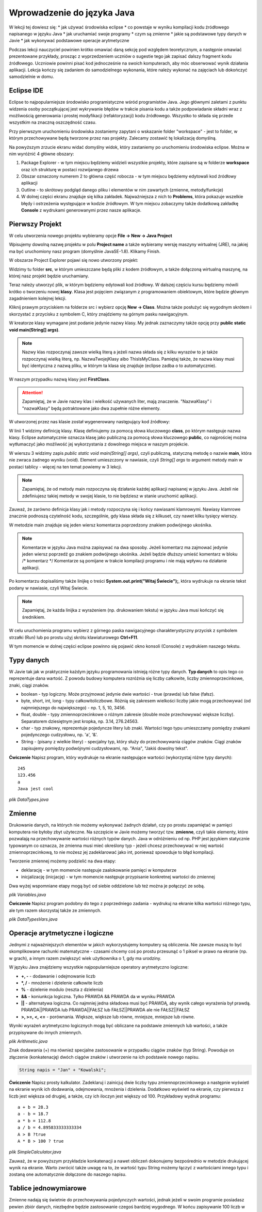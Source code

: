 Wprowadzenie do języka Java
============================

W lekcji tej dowiesz się:
* jak używać środowiska eclipse
* co powstaje w wyniku kompilacji kodu źródłowego napisanego w języku Java
* jak uruchamiać swoje programy
* czym są zmienne
* jakie są podstawowe typy danych w Javie
* jak wykonywać podstawowe operacje arytmetyczne

Podczas lekcji nauczyciel powinien krótko omawiać daną sekcję pod względem teoretycznym, a następnie omawiać prezentowane przykłady, prosząc z wyprzedzeniem uczniów o sugestie tego jak zapisać dalszy fragment kodu źródłowego. Uczniowie powinni pisać kod jednocześnie na swoich komputerach, aby móc obserwować wynik działania aplikacji. Lekcja kończy się zadaniem do samodzielnego wykonania, które należy wykonać na zajęciach lub dokończyć samodzielnie w domu.

Eclipse IDE
------------

Eclipse to najpopularniejsze środowisko programistyczne wśród programistów Java. Jego głównymi zaletami z punktu widzenia osoby początkującej jest wykrywanie błędów w trakcie pisania kodu a także podpowiadanie składni wraz z możliwością generowania i prostej modyfikacji (refaktoryzacji) kodu źródłowego. Wszystko to składa się przede wszystkim na znaczną oszczędność czasu.

Przy pierwszym uruchomieniu środowiska zostaniemy zapytani o wskazanie folder "workspace" - jest to folder, w którym przechowywane będą tworzone przez nas projekty. Zalecamy zostawić tę lokalizację domyślną.

.. image:: 01_wprowadzenie/eclipse_overview.png
    :align: center

Na powyższym zrzucie ekranu widać domyślny widok, który zastaniemy po uruchomieniu środowiska eclipse. Można w nim wyróżnić 4 główne obszary:

#. Package Explorer - w tym miejscu będziemy widzieli wszystkie projekty, które zapisane są w folderze **workspace** oraz ich strukturę w postaci rozwijanego drzewa
#. Obszar oznaczony numerem 2 to główna część robocza - w tym miejscu będziemy edytowali kod źródłowy aplikacji
#. Outline - to skrótowy podgląd danego pliku i elementów w nim zawartych (zmienne, metody/funkcje)
#. W dolnej części ekranu znajduje się kilka zakładek. Najważniejsza z nich to **Problems**, która pokazuje wszelkie błędy i ostrzeżenia występujące w kodzie źródłowym. W tym miejscu zobaczymy także dodatkową zakładkę **Console** z wydrukami generowanymi przez nasze aplikacje.

Pierwszy Projekt
-----------------

W celu utworzenia nowego projektu wybieramy opcje **File -> New -> Java Project**

.. image:: 01_wprowadzenie/eclipse_first_project.png
    :align: center

Wpisujemy dowolną nazwę projektu w polu **Project name** a także wybieramy wersję maszyny wirtualnej (JRE), na jakiej ma być uruchomiony nasz program (domyślnie JavaSE-1.8). Klikamy Finish.

W obszarze Project Explorer pojawi się nowo utworzony projekt:

.. image:: 01_wprowadzenie/hello_world.png
    :align: center

Widzimy tu folder **src**, w którym umieszczane będą pliki z kodem źródłowym, a także dołączoną wirtualną maszynę, na której nasz projekt będzie uruchamiany.

Teraz należy utworzyć plik, w którym będziemy edytowali kod źródłowy. W dalszej częściu kursu będziemy mówili krótko o tworzeniu nowej **klasy**. Klasa jest pojęciem związanym z programowaniem obiektowym, które będzie głównym zagadnieniem kolejnej lekcji.

Kliknij prawym przyciskiem na folderze src i wybierz opcję **New -> Class**. Można także posłużyć się wygodnym skrótem i skorzystać z przycisku z symbolem C, który znajdziemy na górnym pasku nawigacyjnym.

.. image:: 01_wprowadzenie/new_class.png
    :align: center

W kreatorze klasy wymagane jest podanie jedynie nazwy klasy. My jednak zaznaczymy także opcję przy **public static void main(String[] args)**.

.. image:: 01_wprowadzenie/class.png
    :align: center

.. note::
    Nazwy klas rozpoczynaj zawsze wielką literą a jeżeli nazwa składa się z kilku wyrazów to je także rozpoczynaj wielką literą, np. NazwaTwojejKlasy albo ThisIsMyClass. Pamiętaj także, że nazwa klasy musi być identyczna z nazwą pliku, w którym ta klasa się znajduje (eclipse zadba o to automatycznie).

W naszym przypadku nazwą klasy jest **FirstClass**.

.. attention::
    Zapamiętaj, że w Javie nazwy klas i wielkość używanych liter, mają znaczenie. "NazwaKlasy" i "nazwaKlasy" będą potraktowane jako dwa zupełnie różne elementy.


W utworzonej przez nas klasie został wygenerowany następujący kod źródłowy:

.. code-block:: java
    :linenos:

    public class FirstClass {
    
      public static void main(String[] args) {
        // TODO Auto-generated method stub
        System.out.print("Witaj Świecie!");
      }
    
    }

W linii 1 widzimy definicję klasy. Klasę definiujemy za pomocą słowa kluczowego **class**, po którym następuje nazwa klasy. Eclipse automatycznie oznacza klasę jako publiczną za pomocą słowa kluczowego **public**, co najprościej można wytłumaczyć jako możliwość jej wykorzystania z dowolnego miejsca w naszym projekcie.

W wierszu 3 widzimy zapis *public static void main(String[] args)*, czyli publiczną, statyczną metodę o nazwie **main**, która nie zwraca żadnego wyniku (void). Element umieszczony w nawiasie, czyli *String[] args* to argument metody main w postaci tablicy - więcej na ten temat powiemy w 3 lekcji.

.. note::
    Zapamiętaj, że od metody main rozpoczyna się działanie każdej aplikacji napisanej w języku Java. Jeżeli nie zdefiniujesz takiej metody w swojej klasie, to nie będziesz w stanie uruchomić aplikacji.

Zauważ, że zarówno definicja klasy jak i metody rozpoczyna się i końcy nawiasami klamrowymi. Nawiasy klamrowe znacznie podnoszą czytelność kodu, szczególnie, gdy klasa składa się z kilkuset, czy nawet kilku tysięcy wierszy.

W metodzie main znajduje się jeden wiersz komentarza poprzedzony znakiem podwójnego ukośnika.

.. note::
    Komentarze w języku Java można zapisywać na dwa sposoby. Jeżeli komentarz ma zajmować jedynie jeden wiersz poprzedź go znakiem podwójnego ukośnika. Jeżeli będzie dłuższy umieść komentarz w bloku /* komentarz */ Komentarze są pomijane w trakcie kompilacji programu i nie mają wpływu na działanie aplikacji.
	
Po komentarzu dopisaliśmy także linijkę o treści **System.out.print("Witaj Świecie");**, która wydrukuje na ekranie tekst podany w nawiasie, czyli Witaj Świecie.

.. note::
    Zapamiętaj, że każda linijka z wyrażeniem (np. drukowaniem tekstu) w języku Java musi kończyć się średnikiem.

W celu uruchomienia programu wybierz z górnego paska nawigacyjnego charakterystyczny przycisk z symbolem strzałki (Run) lub po prostu użyj skrótu klawiaturowego **Ctrl+F11**.

W tym momencie w dolnej części eclipse powinno się pojawić okno konsoli (Console) z wydrukiem naszego tekstu.

.. image:: 01_wprowadzenie/run.png
    :align: center

Typy danych
------------

W Javie tak jak w praktycznie każdym języku programowania istnieją różne typy danych. **Typ danych** to opis tego co reprezentuje dana wartość. Z powodu budowy komputera rozróżnia się liczby całkowite, liczby zmiennoprzecinkowe, znaki, ciągi znaków.

* boolean - typ logiczny. Może przyjmować jedynie dwie wartości - true (prawda) lub false (fałsz).
* byte, short, int, long - typy całkowitoliczbowe. Różnią się zakresem wielkości liczby jakie mogą przechowywać (od najmniejszego do największego) - np. 1, 5, 10, 3456.
* float, double - typy zmiennoprzecinkowe o różnym zakresie (double może przechowywać większe liczby). Separatorem dziesiętnym jest kropka, np. 3.14, 276.24563.
* char - typ znakowy, reprezentuje pojedyncze litery lub znaki. Wartości tego typu umieszczamy pomiędzy znakami pojedynczego cudzysłowu, np. 'a', '&'.
* String - (pisany z wielkie litery) - specjalny typ, który służy do przechowywania ciągów znaków. Ciągi znaków zapisujemy pomiędzy podwójnymi cudzysłowami, np. "Ania", "Jakiś dowolny tekst".

**Ćwiczenie**
Napisz program, który wydrukuje na ekranie następujące wartości (wykorzystaj różne typy danych):
::
  245
  123.456
  a
  Java jest cool


*plik DataTypes.java*

.. code-block:: java
    :linenos:

    public class FirstClass {
      public static void main(String[] args) {
        System.out.println(245);
        System.out.println(123.456);
        System.out.println('a');
        System.out.println("Java jest cool");
      }
    }


Zmienne
------------
Drukowanie danych, na których nie możemy wykonywać żadnych działań, czy po prostu zapamiętać w pamięci komputera nie byłoby zbyt użyteczne. Na szczęście w Javie możemy tworzyć tzw. **zmienne**, czyli takie elementy, które pozwalają na przechowywanie wartości różnych typów danych. Java w odróżnieniu od np. PHP jest językiem statycznie typowanym co oznacza, że zmienna musi mieć określony typ - jeżeli chcesz przechowywać w niej wartość zmiennoprzecinkową, to nie możesz jej zadeklarować jako int, ponieważ spowoduje to błąd kompilacji.

Tworzenie zmiennej możemy podzielić na dwa etapy:

* deklarację - w tym momencie następuje zaalokowanie pamięci w komputerze
* inicjalizację (inicjację) - w tym momencie następuje przypisanie konkretnej wartości do zmiennej

Dwa wyżej wspomniane etapy mogą być od siebie oddzielone lub też można je połączyć ze sobą.

*plik Variables.java*

.. code-block:: java
    :linenos:

    public class Variables {
      public static void main(String[] args) {
        // deklaracja zmiennych różnego typu
        int x;
        double num;
        char letter;
        String napis;

        // inicjalizacja zmiennych
        x = 5;
        num = 12.67;
        letter = 'b';
        napis = "To może być bardzo długie zdanie";

        // deklaracja połączona z inicjalizacją
        int y = 15;
        String zdanie = "To jest przykładowe zdanie";
      }
    }

**Ćwiczenie**
Napisz program podobny do tego z poprzedniego zadania - wydrukuj na ekranie kilka wartości różnego typu, ale tym razem skorzystaj także ze zmiennych.

*plik DataTypesVars.java*

.. code-block:: java
    :linenos:
	
    public class DataTypesVars {
      public static void main(String[] args) {
        int num1 = 123;
        double num2 = 567.123;
        char b = 'b';
        String name = "Jan Kowalski";
        
        System.out.println(num1);
        System.out.println(num2);
        System.out.println(b);
        System.out.println(name);
      }
    }


Operacje arytmetyczne i logiczne
--------------------------------
Jednymi z najważniejszych elementów w jakich wykorzystujemy komputery są obliczenia. Nie zawsze muszą to być skomplikowane rachunki matematyczne - czasami chcemy coś po prostu przesunąć o 1 piksel w prawo na ekranie (np. w grach), a innym razem zwiększyć wiek użytkownika o 1, gdy ma urodziny.

W języku Java znajdziemy wszystkie najpopularniejsze operatory arytmetyczno logiczne:

* **+, -** - dodawanie i odejmowanie liczb
* **\*, /** - mnożenie i dzielenie całkowite liczb
* **%** - dzielenie modulo (reszta z dzielenia)
* **&&** - koniunkcja logiczna. Tylko PRAWDA && PRAWDA da w wyniku PRAWDA
* **||** - alternatywa logiczna. Co najmniej jedna składowa musi być PRAWDĄ, aby wynik całego wyrażenia był prawdą. PRAWDA||PRAWDA lub PRAWDA||FAŁSZ lub FAŁSZ||PRAWDA ale nie FAŁSZ||FAŁSZ
* **>, >=, <, <=** - porównania. Większe, większe lub równe, mniejsze, mniejsze lub równe.

Wyniki wyrażeń arytmetyczno logicznych mogą być obliczane na podstawie zmiennych lub wartości, a także przypisywane do innych zmiennych.

*plik Arithmetic.java*

.. code-block:: java
    :linenos:

    public class Arithmetic {
      public static void main(String[] args) {
        int num1 = 5;
        int num2 = 3;
        //jaki jest wynik działania num1*num2 ?
        int num3 = num1 * num2;
        System.out.println(num3);
        
        //czy zmienna num1 jest większa od 3 ?
        boolean validate = num1 > 3;
        System.out.println(validate);
      }
    }

Znak dodawania (+) ma również specjalne zastosowanie w przypadku ciągów znaków (typ String). Powoduje on złączenie (konkatenację) dwóch ciągów znaków i utworzenie na ich podstawie nowego napisu.

.. code-block:: java

    String napis = "Jan" + "Kowalski";

**Ćwiczenie**
Napisz prosty kalkulator. Zadeklaruj i zainicjuj dwie liczby typu zmiennoprzecinkowego a następnie wyświetl na ekranie wynik ich dodawania, odejmowania, mnożenia i dzielenia. Dodatkowo wyświetl na ekranie, czy pierwsza z liczb jest większa od drugiej, a także, czy ich iloczyn jest większy od 100.
Przykładowy wydruk programu:
::
  a + b = 28.3
  a - b = 18.7
  a * b = 112.8
  a / b = 4.895833333333334
  A > B ?true
  A * B > 100 ? true

*plik SimpleCalculator.java*

.. code-block:: java
    :linenos:

    public class SimpleCalculator {
      public static void main(String[] args) {
        double a = 23.5;
        double b = 4.8;
        
        System.out.println("a + b = " + (a + b));
        System.out.println("a - b = " + (a - b));
        System.out.println("a * b = " + (a * b));
        System.out.println("a / b = " + (a / b));
        System.out.println("A > B ?" + (a > b));
        System.out.println("A * B > 100 ? " + (a*b > 100));
      }
    }

Zauważ, że w powyższym przykładzie konkatenacji a nawet obliczeń dokonujemy bezpośrednio w metodzie drukującej wynik na ekranie. Warto zwrócić także uwagę na to, że wartość typu String możemy łączyć z wartościami innego typu i zostaną one automatycznie dołączone do naszego napisu.


Tablice jednowymiarowe
-----------------------
Zmienne nadają się świetnie do przechowywania pojedynczych wartości, jednak jeżeli w swoim programie posiadasz pewien zbiór danych, niezbędne będzie zastosowanie czegoś bardziej wygodnego. W końcu zapisywanie 100 liczb w postaci:
::
  int x1 = 1;
  int x2 = 2;
  int x3 = 3;
  //itd.

nie byłoby zbyt wygodne, prawda?
Podstawowym elementem, który pozwala rozwiązać ten problem w programowaniu są tablice.
.. note::
    Tablica to specjalny typ danych, który pozwala przechowywać duże ilości wartości tego samego typu.
    
Deklaracja i inicjalizacja tablic jest bardzo podobna do zwykłych zmiennych:

.. code-block:: java
    :linenos:
  int[] tab = new int[5];
  String[] words = new String[10];

Powyżej zadeklarowano i utworzono tablicę 5 liczb całkowitych typu int, która może przechowywać 5 wartości oraz tablicę typu String, która może przechowywać 10 napisów.

W przypadku, gdy z góry znasz wartości, którymi chcesz uzupełnić tablicę, istnieje szybki sposób na jej inicjalizację poprzez wymienienie wszystkich wartości w trakcie tworzenia tablicy:
::
  int[] numbers = new int[]{1, 2, 3, 4, 5};

Zauważ, że w takim przypadku nie jest konieczne określanie rozmiaru tablicy w nawiasach kwadratowych, ponieważ maszyna wirtualna wywnioskuje to sama na podstawie ilości podanych elementów.

W wielu przypadkach tablica będzie tworzona na podstawie rozmiaru, który użytkownik wprowadzi np. z klawiatury i nie będziemy znali rozmiaru tablicy. W takiej sytuacji możemy jednak skorzystać z wartości **length**, którą posiada każda tablica niezależnie od tego jakiego jest typu.
::
  int[] tab = new int[5];
  int size = tab.length;
  System.out.print(size);

.. note::
    Zapamiętaj jednak, że właściwość length zwraca całkowity rozmiar tablicy, a nie to ile rzeczywiście elementów jest do niej wpisanych.

W celu przypisania lub odwołania się do poszczególnych komórek takich tablic należy odwołać się do nich poprzez indeksy:

*plik Tabs.java*

.. code-block:: java
    :linenos:

    public class Tabs {
        public static void main(String[] args) {
            int[] tab = new int[5];
            String[] words = new String[10];

            // tablice posiadają indeksy numerowane od 0
            tab[0] = 1;
            tab[1] = 2;

            // ale elementów nie musimy uzupełniać w określonym porządku
            words[0] = "Ala";
            words[3] = "kot";
            
            System.out.println("Pierwszy element tablicy tab[] = " + tab[0]);
            System.out.println("Czwarty element tablicy words[] = " + words[3]);
        }
    }

.. attention::
    Zapamiętaj, że tablice tak jak i praktycznie wszystkie inne struktury danych w Javie są indeksowane zaczynając od 0, a nie od 1.

Rozmiaru tablic niestety nie da się zmienić, więc jeżeli uznasz, że zabrakło Ci w niej miejsca, będziesz musiał utworzyć nową, większą tablicę.

**Ćwiczenie**
Napisz program, w którym utworzysz tablicę 10 losowo wybranych przez siebie liczb zmiennoprzecinkowych. Wydrukuj na ekranie:

* wszystkie wartości,
* sumę wartości zapisanych na pozycjach nieparzystych tablicy(pierwszy, trzeci, piąty ... element tablicy)
* ostatni element tablicy (wykorzystaj właściwość length)

.. code-block:: java
    :linenos:

    public class TabCalculator {
        public static void main(String[] args) {
            double[] nums = new double[] { 2.5, 15.7, 1024.6, 33, 56.82, 1.1,
                    23.90, 999.25, 550.6, 15.7 };

            System.out.println("Elementy tablicy: ");
            System.out.println(nums[0] + " " + nums[1] + " " + nums[2] + " "
                    + nums[3] + " " + nums[4] + " " + nums[5] + " " + nums[6] + " "
                    + nums[7] + " " + nums[8] + " " + nums[9]);
            
            double sum = nums[0] + nums[2] + nums[4] + nums[6] + nums[8];
            System.out.println("Suma elementów na indeksach nieparzystych: " + sum);
            
            System.out.println("Ostatni element tablicy: " + nums[nums.length-1]);
        }
    }

W ćwiczeniu można było napotkać na kilka problemów. Zarówno w pierwszym jak i drugim podpunkcie należy pamiętać o indeksowaniu tablic zaczynając od 0. Do nieparzystych elementów tablicy odwołujemy się poprzez parzyste indeksy (bo zaczynają się od 0). Z kolei w trzecim punkcie należy pamiętać o tym, że właściwość length zwraca rzeczywisty rozmiar tablicy, a ponieważ indeksy numerowane są od 0, to ostatnim indeksem, do którego możemy się odwołać jest **length-1**.

.. attention::
    W przypadku, gdy spróbujesz odwołać się do indeksu tablicy większego od **length-1** otrzymasz wyjątek ArrayIndexOutOfBoundsException. Jest to jeden z częściej popełnianych błędów przez młodych programistów. Może on sprawiać początkowo problemy, ponieważ jest błędem fazy wykonania aplikacji, a nie kompilacji - eclipse nie powiadomi nas więc o tym problemie w trakcie pisania kodu.

    
Tablice wielowymiarowe
-----------------------
Tablice jednowymiarowe znacząco usprawniają przechowywanie danych w naszej aplikacji, ponieważ nie musimy już deklarować dużej ilości zmiennych. Wyobraź sobie jednak sytuację, gdy tworzysz `grę w okręty`_:

.. image:: 01_wprowadzenie/ships.png
    :align: center

Możliwe, że przychodzi Ci teraz do głowy pomysł, aby wykorzystać w niej kilka tablic jednowymiarowych, które będą reprezentowały kolejne wiersze planszy. Słusznie, jednak w sytuacji, gdy będziemy chcieli utworzyć planszę o rozmiarze 20x20 komórek, niezbędne będzie zadeklarowanie 20 tablic, np.:
::
  int[] w0 = new int[20];
  int[] w1 = new int[20];
  //...
  int[] w19 = new int[20];

Przy tablicach jednowymiarowych stwierdziliśmy jednak, że tablica to taki typ danych, który pozwala przechowywać większe ilości wartości tego samego typu. Nic więc nie stoi na przeszkodzie, żeby w tablicy przechowywać inne tablice, a tym samym utworzyć **tablicę wielowymiarową**.

Tablicę taką najłatwiej wyobrazić sobie jako siatkę o rozmiarze x na y:

.. image:: 01_wprowadzenie/multiarray.png
    :align: center
    
Zauważ kilka rzeczy:

* tablica wielowymiarowa nie musi mieć takiej samej liczby wierszy co kolumn
* poszczególne wiersze mogą przechowywać różne ilości elementów

Przykład:

*plik MultiArray.java*

.. code-block:: java
    :linenos:

    public class MultiArray {
        public static void main(String[] args) {
            // tablica liczb całkowitych o rozmiarze 2x2
            int[][] multiArray = new int[2][2];

            // tablica liczb zmiennoprzecinkowych, która składa się z tablic o
            // różnych rozmiarach
            double[][] multiArray2 = new double[3][];
            multiArray2[0] = new double[3];
            multiArray2[1] = new double[2];
            multiArray2[2] = new double[1];

            // W wyniku tablica multiArray2 ma następującą strukturę:
            /*
             * XXX
             * XX
             * X
             */
            
            //lub na konkretnych liczbach:
            int[][] multiArray3 = new int[3][];
            multiArray[0] = new int[]{0, 1, 2};
            multiArray[1] = new int[]{3, 4};
            multiArray[2] = new int[]{5};
            
            //co daje w wyniku:
            /*
             * 0 1 2
             * 3 4
             * 5
             */
        }
    }

**Ćwiczenie**
Napisz program, w którym utworzysz tablicę o rozmiarze NxN typu boolean (załóżmy maksymalny rozmiar jako 5x5). Wypełnij jej przekątną wartościami typu true a na końcu wyświetl wartość elementu przechowywanego w prawym dolnym wierzchołku tablicy. Przy wyświetlaniu wartości wykorzystaj właściwość length tak, aby po zmianie rozmiaru tablicy nie było konieczne modyfikowanie kodu wyświetlającego tę wartość.

*plik Matrix.java*

.. code-block:: java
    :linenos:

    public class Matrix {
        public static void main(String[] args) {

            //rozmiar tablicy
            int n = 3;

            boolean[][] array = new boolean[n][n];

            //uzupełniamy przekątną
            array[0][0] = true;
            array[1][1] = true;
            array[2][2] = true;

            /*
             * Wyświetlamy element w prawym dolnym krańcu tablicy
             * array[array.length-1] - indeks ostatniego wiersza
             * array[array.length - 1].length - 1 - indeks ostatniej kolumny w ostatnim wierszu
             */
            System.out
                    .println("Prawy dolny array[array.length-1][array[length-1].length-1] "
                            + array[array.length - 1][array[array.length - 1].length - 1]);
        }
    }

.. _grę w okręty: http://pl.wikipedia.org/wiki/Okr%C4%99ty


Praca z eclipse - porady
-------------------------
Całkiem możliwe, że już na tym etapie zacząłeś zauważać, że pisanie powtarzającego się kodu (np. nazw zmiennych, czy powtarzanie co chwilę System.out.print()) potrafi doprowadzić do lekkiej frustracji i odbiera chęci do pisania kodu "bo przecież wiadomo jak to ma wyglądać".

W tym miejscu pokażemy Ci kilka użytecznych skrótów, które w eclipse znacząco podnoszą efektywność pracy oraz oszczędzają Twój cenny czas.

CTRL + SPACJA
^^^^^^^^^^^^^^
Skrót, który wykorzystuje się zdecydowanie najczęściej. Pozwala na autouzupełnianie kodu i wystarczy, że wpiszesz jedynie kilka pierwszych liter zmiennej, a reszta zostanie uzupełniona automatycznie.

Mając zmienną o długiej nazwie:

.. image:: 01_wprowadzenie/ctrlspace_1.png
    :align: center

Wystarczy, że przy kolejnym użyciu wpiszesz fragment nazwy i wciśniesz Ctrl+Spacja, a długa nazwa zostanie uzupełniona:

.. image:: 01_wprowadzenie/ctrlspace_2.png
    :align: center

W początkowej fazie nauki Javy równie często wykorzystuje się instrukcję *System.out.println()* - jej wpisywanie również można uprościć. Wystarczy, że wpiszesz *syso* i wciśniesz Ctrl+Spację, a reszta zostanie uzupełniona.

.. image:: 01_wprowadzenie/syso_1.png
    :align: center
    
.. image:: 01_wprowadzenie/syso_2.png
    :align: center

    
CTRL + 1
^^^^^^^^^^
Skrót, który przydaje się szczególnie wtedy, gdy dużo pracujemy na klawiaturze i nie przepadamy za sięganiem po mysz. Jeżeli przykładowo widzisz ostrzeżenie (podkreślenie na żółto) wystarczy, że najedziesz w dany obszar kursorem i wciśniesz Ctrl+1 a eclipse podpowie Ci sugerowane rozwiązania.

.. image:: 01_wprowadzenie/number_1.png
    :align: center

W powyższym przykładzie widzimy ostrzeżenie, któe informuje nas o tym, że utworzyliśmy zmienną, której nigdzie nie wykorzystujemy - w podpowiedziach pojawia się m.in. możliwość jej usunięcia.


Alt + Shift + R
^^^^^^^^^^^^^^^^
Jeżeli w swoim kodzie chcesz zmienić nazwę zmiennej lub zauważyłeś błąd typu literówka, to poprawienie tego może być problematyczne, ponieważ zmiennej tej prawdopodobnie używasz co najmniej w kilku innych miejscach. Wciskając skrót Ctrl+Shift+R na nazwie zmiennej, czy też nazwie klasy, możesz zmienić ich nazwę, a eclipse zadba o to, aby zaktualizować jej nazwę również we wszystkich innych jej wystąpieniach w kodzie źródłowym.

.. image:: 01_wprowadzenie/refactor.png
    :align: center

.. _Centrum Edukacji Obywatelskiej: http://www.ceo.org.pl/